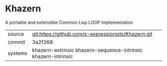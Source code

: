* Khazern

A portable and extensible Common Lisp LOOP implementation


|---------+----------------------------------------------------------------|
| source  | git:https://github.com/s-expressionists/Khazern.git            |
| commit  | 3a2f268                                                        |
| systems | khazern-extrinsic khazern-sequence-intrinsic khazern-intrinsic |
|---------+----------------------------------------------------------------|

